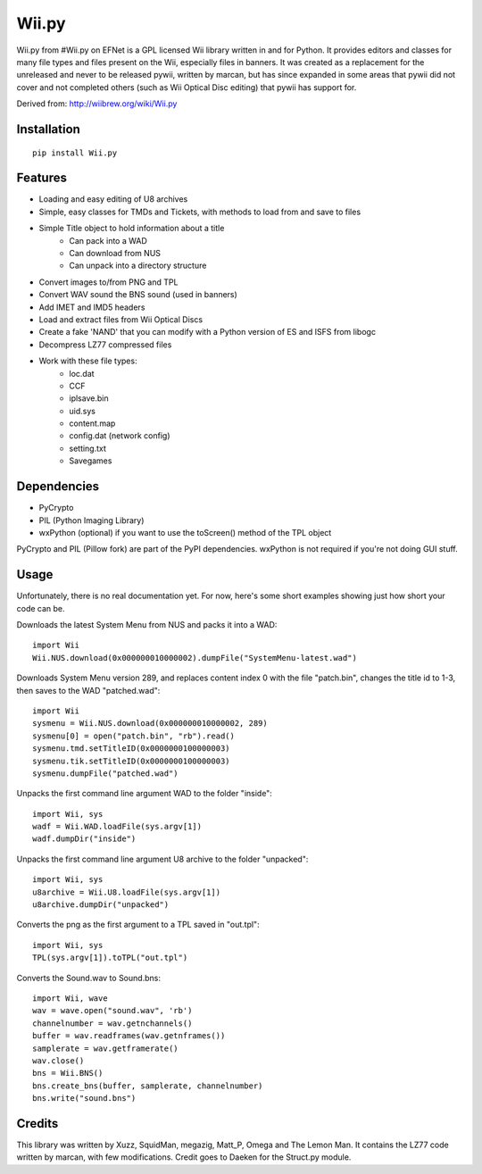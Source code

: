 Wii.py
======

Wii.py from #Wii.py on EFNet is a GPL licensed Wii library written in and for Python. It provides editors and classes for many file types and files present on the Wii, especially files in banners. It was created as a replacement for the unreleased and never to be released pywii, written by marcan, but has since expanded in some areas that pywii did not cover and not completed others (such as Wii Optical Disc editing) that pywii has support for.

Derived from: http://wiibrew.org/wiki/Wii.py

Installation
------------

::

    pip install Wii.py

Features
--------

* Loading and easy editing of U8 archives
* Simple, easy classes for TMDs and Tickets, with methods to load from and save to files
* Simple Title object to hold information about a title
    * Can pack into a WAD
    * Can download from NUS
    * Can unpack into a directory structure
* Convert images to/from PNG and TPL
* Convert WAV sound the BNS sound (used in banners)
* Add IMET and IMD5 headers
* Load and extract files from Wii Optical Discs
* Create a fake 'NAND' that you can modify with a Python version of ES and ISFS from libogc
* Decompress LZ77 compressed files
* Work with these file types:
    * loc.dat
    * CCF
    * iplsave.bin
    * uid.sys
    * content.map
    * config.dat (network config)
    * setting.txt
    * Savegames

Dependencies
------------

* PyCrypto
* PIL (Python Imaging Library)
* wxPython (optional) if you want to use the toScreen() method of the TPL object

PyCrypto and PIL (Pillow fork) are part of the PyPI dependencies.  wxPython is not required if you're not doing GUI stuff.

Usage
-----

Unfortunately, there is no real documentation yet. For now, here's some short examples showing just how short your code can be.

Downloads the latest System Menu from NUS and packs it into a WAD::

    import Wii
    Wii.NUS.download(0x000000010000002).dumpFile("SystemMenu-latest.wad")

Downloads System Menu version 289, and replaces content index 0 with the file "patch.bin", changes the title id to 1-3, then saves to the WAD "patched.wad"::

    import Wii
    sysmenu = Wii.NUS.download(0x000000010000002, 289)
    sysmenu[0] = open("patch.bin", "rb").read()
    sysmenu.tmd.setTitleID(0x0000000100000003)
    sysmenu.tik.setTitleID(0x0000000100000003)
    sysmenu.dumpFile("patched.wad")

Unpacks the first command line argument WAD to the folder "inside"::

    import Wii, sys
    wadf = Wii.WAD.loadFile(sys.argv[1])
    wadf.dumpDir("inside")

Unpacks the first command line argument U8 archive to the folder "unpacked"::

    import Wii, sys
    u8archive = Wii.U8.loadFile(sys.argv[1])
    u8archive.dumpDir("unpacked")

Converts the png as the first argument to a TPL saved in "out.tpl"::

    import Wii, sys
    TPL(sys.argv[1]).toTPL("out.tpl")

Converts the Sound.wav to Sound.bns::

    import Wii, wave
    wav = wave.open("sound.wav", 'rb')
    channelnumber = wav.getnchannels()
    buffer = wav.readframes(wav.getnframes())
    samplerate = wav.getframerate()
    wav.close()
    bns = Wii.BNS()
    bns.create_bns(buffer, samplerate, channelnumber)
    bns.write("sound.bns")

Credits
-------

This library was written by Xuzz, SquidMan, megazig, Matt_P, Omega and The Lemon Man. It contains the LZ77 code written by marcan, with few modifications. Credit goes to Daeken for the Struct.py module.

